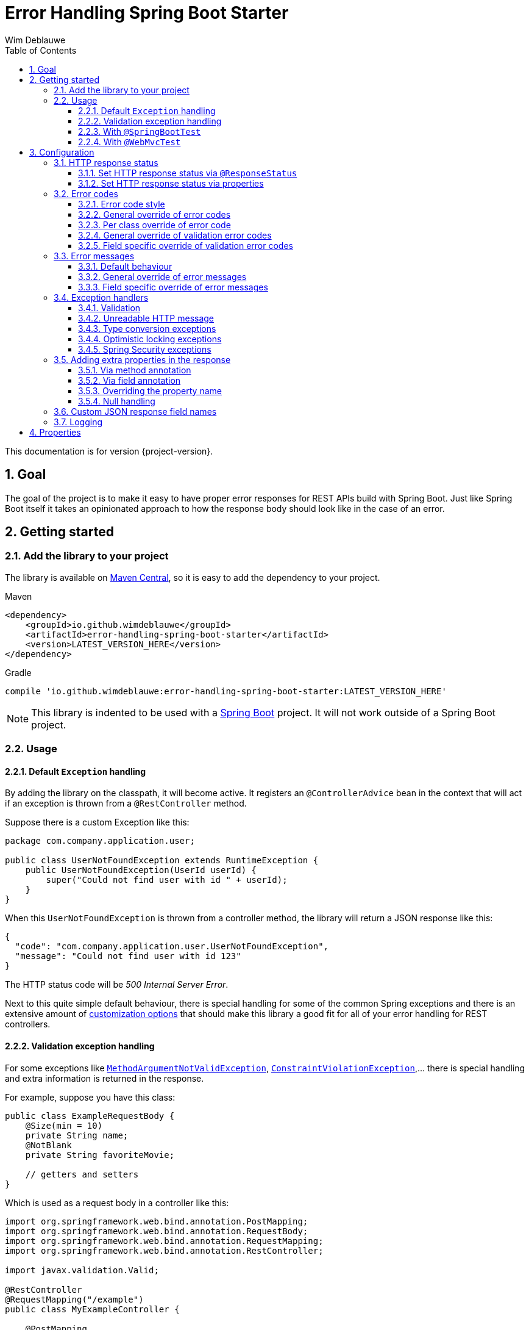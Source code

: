 = Error Handling Spring Boot Starter
Wim Deblauwe
:doctype: book
:idprefix:
:idseparator: -
:toc: left
:toclevels: 4
:tabsize: 4
:numbered:
:sectanchors:
:sectnums:
:hide-uri-scheme:
:docinfo: shared,private

This documentation is for version {project-version}.

== Goal

The goal of the project is to make it easy to have proper error responses for REST APIs build with Spring Boot.
Just like Spring Boot itself it takes an opinionated approach to how the response body should look like in the case of an error.

== Getting started

=== Add the library to your project

The library is available on https://mvnrepository.com/artifact/io.github.wimdeblauwe/error-handling-spring-boot-starter[Maven Central], so it is easy to add the dependency to your project.

[source,xml,indent=0,role="primary"]
.Maven
----
<dependency>
    <groupId>io.github.wimdeblauwe</groupId>
    <artifactId>error-handling-spring-boot-starter</artifactId>
    <version>LATEST_VERSION_HERE</version>
</dependency>
----

[source,indent=0,role="secondary"]
.Gradle
----
compile 'io.github.wimdeblauwe:error-handling-spring-boot-starter:LATEST_VERSION_HERE'
----

NOTE: This library is indented to be used with a https://spring.io/projects/spring-boot[Spring Boot] project.
It will not work outside of a Spring Boot project.

=== Usage

==== Default `Exception` handling

By adding the library on the classpath, it will become active.
It registers an `@ControllerAdvice` bean in the context that will act if an exception is thrown from a `@RestController` method.

Suppose there is a custom Exception like this:

[source,java]
----
package com.company.application.user;

public class UserNotFoundException extends RuntimeException {
    public UserNotFoundException(UserId userId) {
        super("Could not find user with id " + userId);
    }
}
----

When this `UserNotFoundException` is thrown from a controller method, the library will return a JSON response like this:

[source,json]
----
{
  "code": "com.company.application.user.UserNotFoundException",
  "message": "Could not find user with id 123"
}
----

The HTTP status code will be _500 Internal Server Error_.

Next to this quite simple default behaviour, there is special handling for some of the common Spring exceptions and there is an extensive amount of <<Configuration,customization options>> that should make this library a good fit for all of your error handling for REST controllers.

==== Validation exception handling

For some exceptions like https://docs.spring.io/spring-framework/docs/current/javadoc-api/org/springframework/web/bind/MethodArgumentNotValidException.html[`MethodArgumentNotValidException`], https://docs.oracle.com/javaee/7/api/javax/validation/ConstraintViolationException.html[`ConstraintViolationException`],... there is special handling and extra information is returned in the response.

For example, suppose you have this class:

[source,java]
----
public class ExampleRequestBody {
    @Size(min = 10)
    private String name;
    @NotBlank
    private String favoriteMovie;

    // getters and setters
}
----

Which is used as a request body in a controller like this:

[source,java]
----
import org.springframework.web.bind.annotation.PostMapping;
import org.springframework.web.bind.annotation.RequestBody;
import org.springframework.web.bind.annotation.RequestMapping;
import org.springframework.web.bind.annotation.RestController;

import javax.validation.Valid;

@RestController
@RequestMapping("/example")
public class MyExampleController {

    @PostMapping
    public MyResponse doSomething(@Valid @RequestBody ExampleRequestBody requestBody ) {
        // ...
    }
}
----

When sending a JSON request body like this:

[source,json]
----
{
    "name": "",
    "favoriteMovie": null
}
----

The validation fails, and the following JSON response will be returned:

[source,json]
----
{
  "code": "VALIDATION_FAILED",
  "message": "Validation failed for object='exampleRequestBody'. Error count: 2",
  "fieldErrors": [
    {
      "code": "INVALID_SIZE",
      "property": "name",
      "message": "size must be between 10 and 2147483647",
      "rejectedValue": ""
    },
    {
      "code": "REQUIRED_NOT_BLANK",
      "property": "favoriteMovie",
      "message": "must not be blank",
      "rejectedValue": null
    }
  ]
}
----

NOTE: If there are validation errors on the class level, they will be added in the response as `globalErrors`.

==== With `@SpringBootTest`

There is nothing special to configure for unit tests that use `@SpringBootTest`.
The library is automatically active when it is on the classpath.

==== With `@WebMvcTest`

There is nothing special to configure for unit tests that use `@WebMvcTest`.
The library is automatically active when it is on the classpath.

== Configuration

=== HTTP response status

==== Set HTTP response status via `@ResponseStatus`

The library uses _500 Internal Server Error_ as HTTP response code by default, just like Spring Boot does.

To set a specific status code, you can use `@ResponseStatus`, which is also standard Spring Boot behaviour.
The library will honor what is set there.

Example:

[source,java]
----
package com.company.application.user;

import org.springframework.http.HttpStatus;
import org.springframework.web.bind.annotation.ResponseStatus;

@ResponseStatus(HttpStatus.NOT_FOUND) //<.>
public class UserNotFoundException extends RuntimeException {
    public UserNotFoundException(UserId userId) {
        super("Could not find user with id " + userId);
    }
}
----
<.> Specify the HTTP response status via a class level annotation.

==== Set HTTP response status via properties

Use the `error.handling.http-statuses` property to set the HTTP response status without adding an annotation to the sources of the Exception class itself.
This is mostly useful if you don't control the sources of the Exception.

For example:

[source,properties]
----
error.handling.http-statuses.java.lang.IllegalArgumentException=bad_request
----

By setting this, any `IllegalArgumentException` that happens will have a _400 Bad Request_ response code.
The values are the enum values from https://docs.spring.io/spring-framework/docs/current/javadoc-api/org/springframework/http/HttpStatus.html[`org.springframework.http.HttpStatus`].

=== Error codes

==== Error code style

By default, the full qualified name of the `Exception` class is used as the `code` in the response.
If you like to use ALL_CAPS style for the codes, then specify this property:

[source,properties]
----
error.handling.default-error-code-strategy=all_caps_conversion
----

This style will truncate `Exception` from the class name and convert the camel case into upper case snake case.

For a class called `UserNotFoundException`, this will result in the following JSON:

[source,json]
----
{
  "code": "USER_NOT_FOUND",
  "message": "Could not find user with id 123"
}
----

==== General override of error codes

If the default <<Error code style>> is not enough for what you need, you can set a code via the properties by using the full qualified name under the `error.handling.codes` key:

[source,properties]
----
error.handling.codes.java.lang.IllegalArgumentException=ILLEGAL_ARGUMENT
----

Result:

[source,json]
----
{
  "code": "ILLEGAL_ARGUMENT",
  "message": "argument was not as expected"
}
----

This is mostly useful for `Exception` types that are not under your own control (E.g. they are coming from a library that you use).
If you do have control, it is probably easier to use <<Per class override of error code>>.

==== Per class override of error code

By adding the `@ResponseErrorCode` annotation as a class level annotation, it is possible to define the `code` that the response will be using.

Example:

[source,java]
----
package com.company.application.user;

import io.github.wimdeblauwe.errorhandlingspringbootstarter.ResponseErrorCode;

@ResponseErrorCode("COULD_NOT_FIND_USER")
public class UserNotFoundException extends RuntimeException {
    public UserNotFoundException(UserId userId) {
        super("Could not find user with id " + userId);
    }
}
----

This results in this response:

[source,json]
----
{
  "code": "COULD_NOT_FIND_USER",
  "message": "Could not find user with id 123"
}
----

==== General override of validation error codes

The library has codes defined for all https://docs.oracle.com/javaee/7/api/javax/validation/constraints/package-summary.html[javax.validation.constraints] annotations.
It is possible to override those via the `application.properties`.

The default `code` for `@Size` is `INVALID_SIZE`, but if you want to change this to `SIZE_REQUIREMENT_NOT_MET`, then define the following property:

[source,properties]
----
error.handling.codes.Size=SIZE_REQUIREMENT_NOT_MET
----

If there is now a validation error for `@Size`, then the response body will be:

[source,json]
----
{
  "code": "VALIDATION_FAILED",
  "message": "Validation failed for object='exampleRequestBody'. Error count: 1",
  "fieldErrors": [
    {
      "code": "SIZE_REQUIREMENT_NOT_MET", // <.>
      "property": "name",
      "message": "size must be between 10 and 2147483647",
      "rejectedValue": ""
    }
  ]
}
----
<.> Custom code used for the field error

==== Field specific override of validation error codes

It is possible to configure a specific error code that only will be used for a combination of a field with a validation annotation.

Suppose you add a regex to validate password rules:

[source,java]
----
public class CreateUserRequestBody {
    @Pattern(".*{8}")
    private String password;

    // getters and setters
}
----

By default, this error is in the response:

[source,json]
----
{
  "code": "VALIDATION_FAILED",
  "message": "Validation failed for object='createUserRequestBody'. Error count: 1",
  "fieldErrors": [
    {
      "code": "REGEX_PATTERN_VALIDATION_FAILED",
      "property": "password",
      "message": "must match \".*{8}\"",
      "rejectedValue": ""
    }
  ]
}
----

If we would use `error.handling.codes.Pattern` for the override, then all `@Pattern` annotations in the whole application would use a different code.
If we want to only override this for fields that are named `password`, we can use:

[source,properties]
----
error.handling.codes.password.Pattern=PASSWORD_COMPLEXITY_REQUIREMENTS_NOT_MET
----

This results in:

[source,json]
----
{
  "code": "VALIDATION_FAILED",
  "message": "Validation failed for object='createUserRequestBody'. Error count: 1",
  "fieldErrors": [
    {
      "code": "PASSWORD_COMPLEXITY_REQUIREMENTS_NOT_MET",
      "property": "password",
      "message": "must match \".*{8}\"",
      "rejectedValue": ""
    }
  ]
}
----

=== Error messages

==== Default behaviour

The library will output the `message` property of the Exception into the `message` JSON field by default.

For example:

[source,java]
----
package com.company.application.user;

public class UserNotFoundException extends RuntimeException {
    public UserNotFoundException(UserId userId) {
        super("Could not find user with id " + userId);
    }
}
----

The response JSON:

[source,json]
----
{
  "code": "com.company.application.user.UserNotFoundException",
  "message": "Could not find user with id 123" //<.>
}
----
<.> The output uses the `message` of the Exception by default.

==== General override of error messages

By using `error.handling.messages` property, it is possible to globally set an error message for a certain exception.
This is most useful for the validation messages.

Suppose you have this defined:

[source,properties]
----
error.handling.messages.NotBlank=The property should not be blank
----

Then the `message` in the output is this:

[source,json]
----
{
  "code": "VALIDATION_FAILED",
  "message": "Validation failed for object='exampleRequestBody'. Error count: 1",
  "fieldErrors": [
    {
      "code": "REQUIRED_NOT_BLANK",
      "property": "name",
      "message": "The property should not be blank",//<.>
      "rejectedValue": ""
    }
  ]
}
----
<.> Custom message used for the field error

So you start with `error.handling.messages` and suffix with the name of the validation annotation used (`@NotBlank` in the above example).

==== Field specific override of error messages

It is possible to configure a specific error message that only will be used for a combination of a field with a validation annotation.

Suppose you add a regex to validate password rules:

[source,java]
----
public class CreateUserRequestBody {
    @Pattern(".*{8}")
    private String password;

    // getters and setters
}
----

By default, this error is in the response:

[source,json]
----
{
  "code": "VALIDATION_FAILED",
  "message": "Validation failed for object='createUserRequestBody'. Error count: 1",
  "fieldErrors": [
    {
      "code": "REGEX_PATTERN_VALIDATION_FAILED",
      "property": "password",
      "message": "must match \".*{8}\"",
      "rejectedValue": ""
    }
  ]
}
----

If we would use `error.handling.messages.Pattern` for the override, then all `@Pattern` annotations in the whole application would use a different message.
If we want to only override this for fields that are named `password`, we can use:

[source,properties]
----
error.handling.messages.password.Pattern=The password complexity rules are not met. A password must be 8 characters minimum.
----

This results in:

[source,json]
----
{
  "code": "VALIDATION_FAILED",
  "message": "Validation failed for object='createUserRequestBody'. Error count: 1",
  "fieldErrors": [
    {
      "code": "REGEX_PATTERN_VALIDATION_FAILED",
      "property": "password",
      "message": "The password complexity rules are not met. A password must be 8 characters minimum.", //<.>
      "rejectedValue": ""
    }
  ]
}
----
<.> Custom error message used in the response

=== Exception handlers

==== Validation

There are 2 cases that this library will create specific JSON responses when validation errors occur:

. When using `@Valid` in the parameter of a controller method.
For example:
+
[source,java]
----
import org.springframework.web.bind.annotation.PostMapping;
import org.springframework.web.bind.annotation.RequestBody;
import org.springframework.web.bind.annotation.RequestMapping;
import org.springframework.web.bind.annotation.RestController;

import javax.validation.Valid;

@RestController
@RequestMapping("/example")
public class MyExampleController {

    @PostMapping
    public MyResponse doSomething(@Valid @RequestBody ExampleRequestBody requestBody ) {
        // ...
    }
}
----

. When using validation annotations on Spring components that are themselves annotated with https://docs.spring.io/spring-framework/docs/current/javadoc-api/org/springframework/validation/annotation/Validated.html[`@Validated`].
For example:
+
[source,java]
----
import org.springframework.stereotype.Service;
import org.springframework.validation.annotation.Validated;
import javax.validation.Valid;
import javax.validation.constraints.NotNull;

@Service
@Validated
public static class TestService {
    void doSomething(@Valid TestRequestBody requestBody,
                     @NotNull String extraArg) {

    }
}
----

In both cases, the response JSON will be similar to this:

[source,json]
----
{
  "code": "VALIDATION_FAILED",
  "message": "Validation failed for object='exampleRequestBody'. Error count: 4",
  "fieldErrors": [
    {
      "code": "INVALID_SIZE",
      "property": "name",
      "message": "size must be between 10 and 2147483647",
      "rejectedValue": ""
    },
    {
      "code": "REQUIRED_NOT_BLANK",
      "property": "favoriteMovie",
      "message": "must not be blank",
      "rejectedValue": null
    }
  ],
  "globalErrors": [
    {
      "code": "ValidCustomer",
      "message": "Invalid customer"
    },
    {
      "code": "ValidCustomer",
      "message": "UserAlreadyExists"
    }
  ]
}
----

Breakdown:

* The `code` is always `VALIDATION_FAILED` (unless there was an override defined)
* The `message` indicates what object failed the validation and also indicates the amount of validation errors.
* The `fieldErrors` array contains all field-level validation problems.
It shows the name of the property that failed the validation and the value that was received in the request.
* The `globalErrors` array contains the class-level validation problems.
+
The `code` and `message` used for `globalErrors` is based on the annotation that was used for validation:
+
[source,java]
----
@Target(ElementType.TYPE)
@Retention(RetentionPolicy.RUNTIME)
@Constraint(validatedBy = CustomerValidator.class)
public @interface ValidCustomer {
    String message() default "Invalid customer";

    Class<?>[] groups() default {};

    Class<? extends Payload>[] payload() default {};
}
----
+
As well as the template that is used in the validator itself:
+
[source,java]
----
public class CustomerValidator implements ConstraintValidator<ValidCustomer, CreateCustomerFormData> {
    @Override
    public boolean isValid(CreateCustomerFormData formData, ConstraintValidatorContext context) {

        if(...) {
            context.buildConstraintViolationWithTemplate("UserAlreadyExists").addConstraintViolation();
        }
    }
}
----

[NOTE]
====
If you want to change the message for the global errors, the default Spring mechanismn to do see keeps working.

So use `{}` to indicate that Spring should search the `messages.properties` file:

[source,java]
----
context.buildConstraintViolationWithTemplate("{UserAlreadyExists}").addConstraintViolation();
----

Now add the translation to the `messages.properties`:

[source,properties]
----
UserAlreadyExists=The user already exists
----

This results in:

[source,json]
----
{
  "code": "VALIDATION_FAILED",
  "message": "Validation failed for object='exampleRequestBody'. Error count: 2",
  "globalErrors": [
    {
      "code": "INVALID_CUSTOMER",
      "message": "Invalid customer"
    },
    {
      "code": "INVALID_CUSTOMER",
      "message": "The user already exists"
    }
  ]
}
----

====

==== Unreadable HTTP message

If a controller receives a message that it cannot read, because the JSON is invalid for example, then a `HttpMessageNotReadableException` is thrown.
When this happens, the library will return something like the following response:

[source,json]
----
{
  "code": "MESSAGE_NOT_READABLE",
  "message": "JSON parse error: Unexpected character ('i' (code 105)): was expecting double-quote to start field name; nested exception is com.fasterxml.jackson.core.JsonParseException: Unexpected character ('i' (code 105)): was expecting double-quote to start field name\n at [Source: (PushbackInputStream); line: 1, column: 3]"
}
----

==== Type conversion exceptions

Type conversion exceptions like `MethodArgumentTypeMismatchException` and `TypeMismatchException` will have some extra info about the class that was expected and the value that was rejected:

[source,json]
----
{
  "code": "ARGUMENT_TYPE_MISMATCH",
  "message": "Failed to convert value of type 'java.lang.String' to required type 'com.example.user.UserId'; nested exception is org.springframework.core.convert.ConversionFailedException: Failed to convert from type [java.lang.String] to type [@org.springframework.web.bind.annotation.PathVariable com.example.user.UserId] for value 'fake_UUID'; nested exception is java.lang.IllegalArgumentException: Invalid UUID string: fake_UUID",
  "expectedType": "com.example.user.UserId",
  "property": "userId",
  "rejectedValue": "fake_UUID"
}
----

==== Optimistic locking exceptions

When an `org.springframework.orm.ObjectOptimisticLockingFailureException` is thrown, the resulting response will be something like:

[source,json]
----
{
  "code": "OPTIMISTIC_LOCKING_ERROR",
  "message": "Object of class [com.example.user.User] with identifier [87518c6b-1ba7-4757-a5d9-46e84c539f43]: optimistic locking failed",
  "identifier": "87518c6b-1ba7-4757-a5d9-46e84c539f43",
  "persistentClassName": "com.example.user.User"
}
----

==== Spring Security exceptions

If Spring Security is on the classpath, then those exceptions will be handled.
They will just have a `code` and a `message`.

For example:

[source,json]
----
{
  "code": "ACCESS_DENIED",
  "message": "Access is denied"
}
----

The full list of Exception types that are handled:

* AccessDeniedException
* AccountExpiredException
* AuthenticationCredentialsNotFoundException
* AuthenticationServiceException
* BadCredentialsException
* UsernameNotFoundException
* InsufficientAuthenticationException
* LockedException
* DisabledException

=== Adding extra properties in the response

It is possible add extra properties in the JSON response by using the `@ErrorResponseProperty` annotation in your custom Exception class.

==== Via method annotation

This example annotates the `getUserId()` method with `@ResponseErrorProperty` so that the return value of the method is added to the JSON response:

[source,java]
----
@ResponseStatus(HttpStatus.NOT_FOUND)
@ResponseErrorCode("USER_NOT_FOUND")
public class UserNotFoundException extends RuntimeException {

    private final UserId userId;

    public UserNotFoundException(UserId userId) {
        super(String.format("Could not find user with id %s", userId));
        this.userId = userId;
    }

    @ResponseErrorProperty // <.>
    public String getUserId() {
        return userId.getValue();
    }
}
----
<.> Add the result of this method as an extra property in the response

The resulting response:

[source,json]
----
{
  "code": "USER_NOT_FOUND",
  "message": "Could not find user with id UserId{id=8c7fb13c-0924-47d4-821a-36f73558c898}",
  "userId": "8c7fb13c-0924-47d4-821a-36f73558c898"
}
----

==== Via field annotation

This example annotates the `userId` field with `@ResponseErrorProperty` so that the value of the field is added to the JSON response:

[source,java]
----
@ResponseStatus(HttpStatus.NOT_FOUND)
@ResponseErrorCode("USER_NOT_FOUND")
public class UserNotFoundException extends RuntimeException {

    @ResponseErrorProperty // <.>
    private final UserId userId;

    public UserNotFoundException(UserId userId) {
        super(String.format("Could not find user with id %s", userId));
        this.userId = userId;
    }
}
----
<.> Add the result of this method as an extra property in the response

The resulting response:

[source,json]
----
{
  "code": "USER_NOT_FOUND",
  "message": "Could not find user with id UserId{id=8c7fb13c-0924-47d4-821a-36f73558c898}",
  "userId": "8c7fb13c-0924-47d4-821a-36f73558c898"
}
----

NOTE: The annotated field can be `public` or `private`.

==== Overriding the property name

It is also possible to override the property name that will be used in the response by using the `value` argument of the annotation.

[source,java]
----
@ResponseStatus(HttpStatus.NOT_FOUND)
@ResponseErrorCode("USER_NOT_FOUND")
public class UserNotFoundException extends RuntimeException {

    ...

    @ResponseErrorProperty("id")
    public String getUserId() {
        return userId.asString();
    }
}
----

The resulting response:

[source,json]
----
{
  "code": "USER_NOT_FOUND",
  "message": "Could not find user with id UserId{id=8c7fb13c-0924-47d4-821a-36f73558c898}",
  "id": "8c7fb13c-0924-47d4-821a-36f73558c898"
}
----

==== Null handling

If a property or method that is annotated with `@ResponseErrorProperty` returns `null`, then the JSON output will not contain the property by default.
If this is desirable, then use the `includeIfNull` property on the annotation to change this behaviour:

[source,java]
----
@ResponseStatus(HttpStatus.NOT_FOUND)
@ResponseErrorCode("USER_NOT_FOUND")
public class UserNotFoundException extends RuntimeException {

    private final UserId userId;

    public UserNotFoundException(UserId userId) {
        super(String.format("Could not find user with id %s", userId));
        this.userId = userId;
    }

    @ResponseErrorProperty(includeIfNull=true) // <.>
    public String getUserId() {
        return userId.asString();
    }
}
----
<.> Set the `includeIfNull` setting to `true`

The resulting response assuming the passed in `userId` is `null`:

[source,json]
----
{
  "code": "USER_NOT_FOUND",
  "message": "Could not find user with id UserId{id=8c7fb13c-0924-47d4-821a-36f73558c898}",
  "userId": null
}
----

=== Custom JSON response field names

If the `code`, `message`, `fieldErrors` and/or `globalErrors` field names are not to your liking, then you can customize those through the following properties:

[source,properties]
----
error.handling.json-field-names.code=errorCode
error.handling.json-field-names.message=description
error.handling.json-field-names.field-errors=fieldFailures
error.handling.json-field-names.global-errors=classFailures
----

With these settings, a response will look similar to this:

[source,json]
----
{
  "errorCode": "VALIDATION_FAILED",
  "description": "Validation failed for object='exampleRequestBody'. Error count: 4",
  "fieldFailures": [
    {
      "code": "INVALID_SIZE",
      "property": "name",
      "message": "size must be between 10 and 2147483647",
      "rejectedValue": ""
    }
  ],
  "classFailures": [
    {
      "code": "ValidCustomer",
      "message": "UserAlreadyExists"
    }
  ]
}
----

=== Logging

The library will log a single line to the configured logging output for each Exception that is handled.
This behaviour can be changed to log either nothing at all (`NO_LOGGING`), or to log full stack traces (`WITH_STACKTRACE`) via the `error.handling.exception-logging` property.

If you want to keep logging minimal, but still have a full stacktrace for some exceptions, then you can use the `error.handling.full-stacktrace-classes` property like this:

[source,properties]
----
error.handling.exception-logging=MESSAGE_ONLY
error.handling.full-stacktrace-classes[0]=java.lang.NullPointerException
error.handling.full-stacktrace-classes[1]=org.springframework.http.converter.HttpMessageNotReadableException
----

With this configuration, all exceptions will have a single log line in the logging output, but `NullPointerException` and `HttpMessageNotReadableException` will have full stack traces printed.

NOTE: Only the exact matches of the listed classes are used, not the subclasses of the specified classes.

== Properties

|===
|Property |Description|Default

|error.handling.enabled
|Allows to enable or disable the error handling
|true

|error.handling.exception-logging
|Allows to set how the exception should be logged.
One of: `NO_LOGGING`, `MESSAGE_ONLY`,
`WITH_STACKTRACE`.
|MESSAGE_ONLY

|error.handling.default-error-code-strategy
|Determines how an Exception is converted into a `code` in case there is no `@ResponseErrorCode` present on the class.
One of `FULL_QUALIFIED_NAME`, `ALL_CAPS_CONVERSION`.
|`FULL_QUALIFIED_NAME`

|error.handling.http-statuses
|Allows to set the HttpStatus response code to use for the full qualified name of an `Exception`
| `HttpStatus.INTERNAL_SERVER_ERROR` is used for custom exceptions have no specific response status set here.

|error.handling.codes
|Allows to set the code that should be used for the full qualified name of an `Exception` or the name of a validation annotation.
|

|error.handling.messages
|Allows to set the message that should be used for the full qualified name of an `Exception` or the name of a validation annotation.
|

|error.handling.json-field-names.code
|The field name that is used to serialize the `code` to JSON.
|`code`

|error.handling.json-field-names.message
|The field name that is used to serialize the `message` to JSON.
|`message`

|error.handling.json-field-names.fieldErrors
|The field name that is used to serialize the `fieldErrors` to JSON.
|`fieldErrors`

|error.handling.json-field-names.globalErrors
|The field name that is used to serialize the `globalErrors` to JSON.
|`globalErrors`

|===
